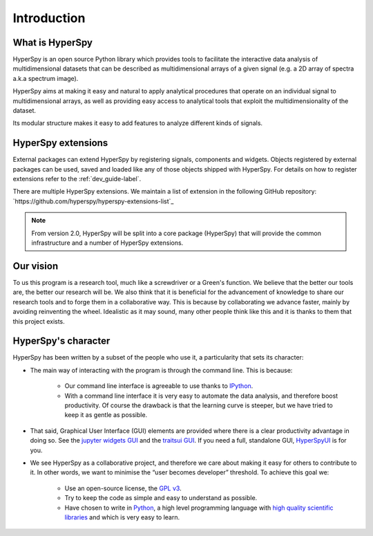 ﻿Introduction
============

What is HyperSpy
----------------

HyperSpy is an open source Python library which provides tools to facilitate
the interactive data analysis of multidimensional datasets that can be
described as multidimensional arrays of a given signal (e.g. a 2D array of
spectra a.k.a spectrum image).

HyperSpy aims at making it easy and natural to apply analytical procedures that
operate on an individual signal to multidimensional arrays, as well as
providing easy access to analytical tools that exploit the multidimensionality
of the dataset.

Its modular structure makes it easy to add features to analyze different kinds
of signals.

HyperSpy extensions
-------------------


.. versionadded:: 1.5
  Register signal, components and widgets extensions

External packages can extend HyperSpy by registering signals, components and
widgets. Objects registered by external packages can be used, saved and
loaded like any of those objects shipped with HyperSpy. For details on how to
register extensions refer to the :ref:`dev_guide-label`.

There are multiple HyperSpy extensions. We maintain a list of extension in the
following GitHub repository:
`https://github.com/hyperspy/hyperspy-extensions-list`_

.. note::
    From version 2.0, HyperSpy will be split into a core package (HyperSpy)
    that will provide the common infrastructure and a number of HyperSpy
    extensions.

Our vision
----------

To us this program is a research tool, much like a screwdriver or a Green's
function. We believe that the better our tools are, the better our research
will be. We also think that it is beneficial for the advancement of knowledge
to share our research tools and to forge them in a collaborative way. This is
because by collaborating we advance faster, mainly by avoiding reinventing the
wheel. Idealistic as it may sound, many other people think like this and it is
thanks to them that this project exists.

HyperSpy's character
--------------------

HyperSpy has been written by a subset of the people who use it, a particularity
that sets its character:

* The main way of interacting with the program is through the command line.
  This is because:

    * Our command line interface is agreeable to use thanks to `IPython
      <http://ipython.org/>`_.
    * With a command line interface it is very easy
      to automate the data analysis, and therefore boost productivity. Of
      course the drawback is that the learning curve is steeper, but we have
      tried to keep it as gentle as possible.

* That said, Graphical User Interface (GUI) elements are provided where there
  is a clear productivity advantage in doing so. See the
  `jupyter widgets GUI <https://github.com/hyperspy/hyperspy_gui_ipywidgets>`_
  and the
  `traitsui GUI <https://github.com/hyperspy/hyperspy_gui_traitsui>`_. If you
  need a full, standalone GUI, `HyperSpyUI <http://hyperspy.org/hyperspyUI/>`_
  is for you.
* We see HyperSpy as a collaborative project, and therefore we care
  about making it easy for others to contribute to it. In other words,
  we want to minimise the “user becomes developer” threshold. To achieve this
  goal we:

    * Use an open-source license, the `GPL v3
      <http://www.gnu.org/licenses/gpl-3.0-standalone.html>`_.
    * Try to keep the code as simple and easy to understand as possible.
    * Have chosen to write in `Python <http://www.python.org/>`_, a high level
      programming language with `high quality scientific libraries
      <http://www.scipy.org/>`_ and which is very easy to learn.
